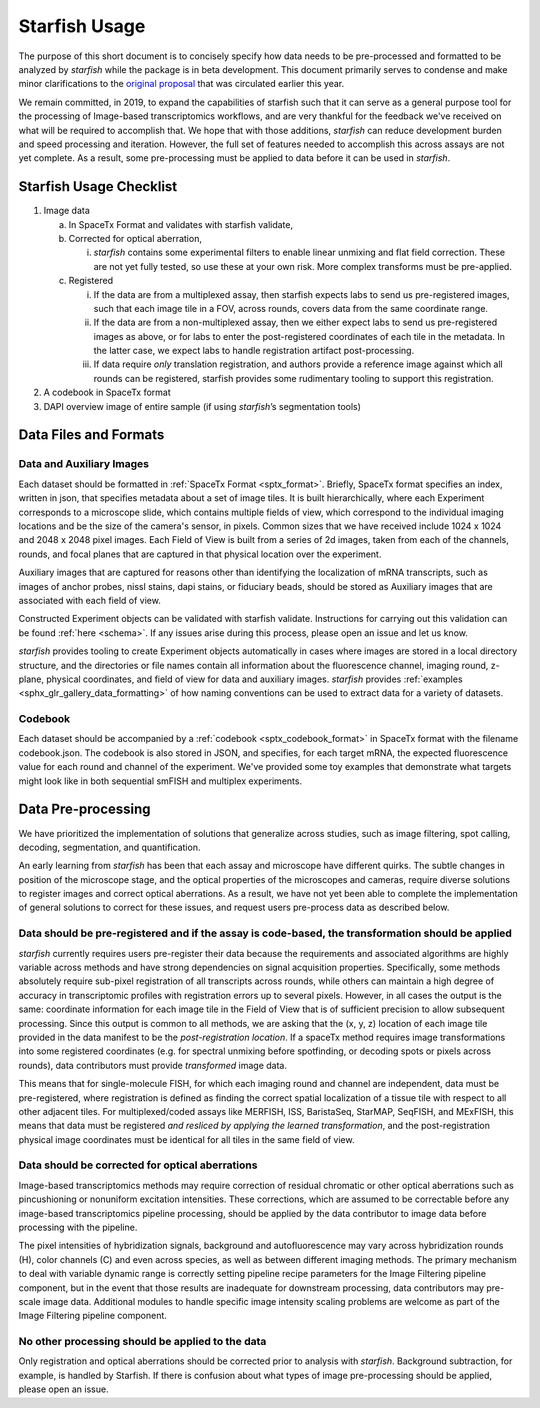 .. _usage:

Starfish Usage
==============

The purpose of this short document is to concisely specify how data
needs to be pre-processed and formatted to be analyzed by *starfish*
while the package is in beta development. This document primarily
serves to condense and make minor clarifications to the `original
proposal <https://docs.google.com/document/d/12V-BQF-wh1GDBXwUH2hQrPhw6n0oQqENPK-YHGv59w4/edit#heading=h.r14mr5jpjh7r>`__
that was circulated earlier this year.

We remain committed, in 2019, to expand the capabilities of starfish
such that it can serve as a general purpose tool for the processing of
Image-based transcriptomics workflows, and are very thankful for the
feedback we've received on what will be required to accomplish that. We
hope that with those additions, *starfish* can reduce development burden
and speed processing and iteration. However, the full set of features
needed to accomplish this across assays are not yet complete. As a
result, some pre-processing must be applied to data before it can be
used in *starfish*.

Starfish Usage Checklist
------------------------

1. Image data

   a. In SpaceTx Format and validates with starfish validate,

   b. Corrected for optical aberration,

      i.   *starfish* contains some experimental filters to enable
           linear unmixing and flat field correction. These are not yet
           fully tested, so use these at your own risk. More complex
           transforms must be pre-applied.

   c. Registered

      i.   If the data are from a multiplexed assay, then starfish
           expects labs to send us pre-registered images, such that each
           image tile in a FOV, across rounds, covers data from the same
           coordinate range.

      ii.  If the data are from a non-multiplexed assay, then we either
           expect labs to send us pre-registered images as above, or for
           labs to enter the post-registered coordinates of each tile in
           the metadata. In the latter case, we expect labs to handle
           registration artifact post-processing.

      iii. If data require *only* translation registration, and authors
           provide a reference image against which all rounds can be
           registered, starfish provides some rudimentary tooling to
           support this registration.

2. A codebook in SpaceTx format

3. DAPI overview image of entire sample (if using *starfish*\ ’s
   segmentation tools)

Data Files and Formats
----------------------

Data and Auxiliary Images
~~~~~~~~~~~~~~~~~~~~~~~~~

Each dataset should be formatted in :ref:`SpaceTx Format <sptx_format>`.
Briefly, SpaceTx format specifies an index, written in json, that
specifies metadata about a set of image tiles. It is built
hierarchically, where each Experiment corresponds to a microscope slide,
which contains multiple fields of view, which correspond to the
individual imaging locations and be the size of the camera's sensor, in
pixels. Common sizes that we have received include 1024 x 1024 and 2048
x 2048 pixel images. Each Field of View is built from a series of 2d
images, taken from each of the channels, rounds, and focal planes that
are captured in that physical location over the experiment.

Auxiliary images that are captured for reasons other than identifying
the localization of mRNA transcripts, such as images of anchor probes,
nissl stains, dapi stains, or fiduciary beads, should be stored as
Auxiliary images that are associated with each field of view.

Constructed Experiment objects can be validated with starfish validate.
Instructions for carrying out this validation can be found :ref:`here <schema>`.
If any issues arise during this process, please open an issue and let us
know.

*starfish* provides tooling to create Experiment objects automatically
in cases where images are stored in a local directory structure, and the
directories or file names contain all information about the fluorescence
channel, imaging round, z-plane, physical coordinates, and field of view
for data and auxiliary images. *starfish* provides
:ref:`examples <sphx_glr_gallery_data_formatting>` of how naming
conventions can be used to extract data for a variety of datasets.

Codebook
~~~~~~~~

Each dataset should be accompanied by a :ref:`codebook <sptx_codebook_format>`
in SpaceTx format with the filename codebook.json. The codebook is also
stored in JSON, and specifies, for each target mRNA, the expected
fluorescence value for each round and channel of the experiment. We've
provided some toy examples that demonstrate what targets might look like
in both sequential smFISH and multiplex experiments.

Data Pre-processing
-------------------

We have prioritized the implementation of solutions that generalize
across studies, such as image filtering, spot calling, decoding,
segmentation, and quantification.

An early learning from *starfish* has been that each assay and
microscope have different quirks. The subtle changes in position of the
microscope stage, and the optical properties of the microscopes and
cameras, require diverse solutions to register images and correct
optical aberrations. As a result, we have not yet been able to complete
the implementation of general solutions to correct for these issues, and
request users pre-process data as described below.

Data should be pre-registered and if the assay is code-based, the transformation should be applied
~~~~~~~~~~~~~~~~~~~~~~~~~~~~~~~~~~~~~~~~~~~~~~~~~~~~~~~~~~~~~~~~~~~~~~~~~~~~~~~~~~~~~~~~~~~~~~~~~~

*starfish* currently requires users pre-register their data because the
requirements and associated algorithms are highly variable across
methods and have strong dependencies on signal acquisition properties.
Specifically, some methods absolutely require sub-pixel registration of
all transcripts across rounds, while others can maintain a high degree
of accuracy in transcriptomic profiles with registration errors up to
several pixels. However, in all cases the output is the same: coordinate
information for each image tile in the Field of View that is of
sufficient precision to allow subsequent processing. Since this output
is common to all methods, we are asking that the (x, y, z) location of
each image tile provided in the data manifest to be the
*post-registration location*. If a spaceTx method requires image
transformations into some registered coordinates (e.g. for spectral
unmixing before spotfinding, or decoding spots or pixels across rounds),
data contributors must provide *transformed* image data.

This means that for single-molecule FISH, for which each imaging round
and channel are independent, data must be pre-registered, where
registration is defined as finding the correct spatial localization of a
tissue tile with respect to all other adjacent tiles. For
multiplexed/coded assays like MERFISH, ISS, BaristaSeq, StarMAP,
SeqFISH, and MExFISH, this means that data must be registered *and
resliced by applying the learned transformation*, and the
post-registration physical image coordinates must be identical for all
tiles in the same field of view.

Data should be corrected for optical aberrations
~~~~~~~~~~~~~~~~~~~~~~~~~~~~~~~~~~~~~~~~~~~~~~~~

Image-based transcriptomics methods may require correction of residual
chromatic or other optical aberrations such as pincushioning or
nonuniform excitation intensities. These corrections, which are assumed
to be correctable before any image-based transcriptomics pipeline
processing, should be applied by the data contributor to image data
before processing with the pipeline.

The pixel intensities of hybridization signals, background and
autofluorescence may vary across hybridization rounds (H), color
channels (C) and even across species, as well as between different
imaging methods. The primary mechanism to deal with variable dynamic
range is correctly setting pipeline recipe parameters for the Image
Filtering pipeline component, but in the event that those results are
inadequate for downstream processing, data contributors may pre-scale
image data. Additional modules to handle specific image intensity
scaling problems are welcome as part of the Image Filtering pipeline
component.

No other processing should be applied to the data
~~~~~~~~~~~~~~~~~~~~~~~~~~~~~~~~~~~~~~~~~~~~~~~~~

Only registration and optical aberrations should be corrected prior to
analysis with *starfish*. Background subtraction, for example, is
handled by Starfish. If there is confusion about what types of image
pre-processing should be applied, please open an issue.
